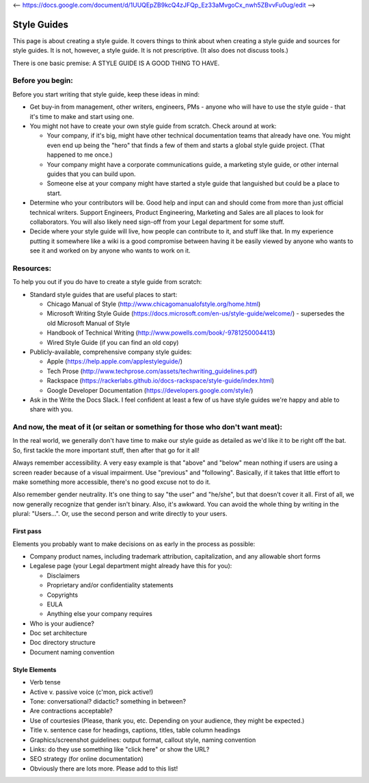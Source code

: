 <-- https://docs.google.com/document/d/1UUQEpZB9kcQ4zJFQp_Ez33aMvgoCx_nwh5ZBvvFu0ug/edit -->

********************
Style Guides
********************

This page is about creating a style guide. It covers things to think about when creating a style guide and sources for style guides. It is not, however, a style guide. It is not prescriptive. (It also does not discuss tools.)

There is one basic premise: A STYLE GUIDE IS A GOOD THING TO HAVE.


Before you begin:
-----------------

Before you start writing that style guide, keep these ideas in mind:

* Get buy-in from management, other writers, engineers, PMs - anyone who will have to use the style guide - that it's time to make and start using one.
* You might not have to create your own style guide from scratch. Check around at work:

  * Your company, if it's big, might have other technical documentation teams that already have one. You might even end up being the "hero" that finds a few of them and starts a global style guide project. (That happened to me once.)
  * Your company might have a corporate communications guide, a marketing style guide, or other internal guides that you can build upon.
  * Someone else at your company might have started a style guide that languished but could be a place to start.

* Determine who your contributors will be. Good help and input can and should come from more than just official technical writers. Support Engineers, Product Engineering, Marketing and Sales are all places to look for collaborators. You will also likely need sign-off from your Legal department for some stuff.
* Decide where your style guide will live, how people can contribute to it, and stuff like that. In my experience putting it somewhere like a wiki is a good compromise between having it be easily viewed by anyone who wants to see it and worked on by anyone who wants to work on it.


Resources:
----------

To help you out if you do have to create a style guide from scratch:

* Standard style guides that are useful places to start:

  * Chicago Manual of Style (http://www.chicagomanualofstyle.org/home.html)
  * Microsoft Writing Style Guide (https://docs.microsoft.com/en-us/style-guide/welcome/) - supersedes the old Microsoft Manual of Style
  * Handbook of Technical Writing (http://www.powells.com/book/-9781250004413)
  * Wired Style Guide (if you can find an old copy)

* Publicly-available, comprehensive company style guides:

  * Apple (https://help.apple.com/applestyleguide/)
  * Tech Prose (http://www.techprose.com/assets/techwriting_guidelines.pdf)
  * Rackspace (https://rackerlabs.github.io/docs-rackspace/style-guide/index.html)
  * Google Developer Documentation (https://developers.google.com/style/)

* Ask in the Write the Docs Slack. I feel confident at least a few of us have style guides we're happy and able to share with you.


And now, the meat of it (or seitan or something for those who don't want meat):
-------------------------------------------------------------------------------

In the real world, we generally don't have time to make our style guide as detailed as we'd like it to be right off the bat. So, first tackle the more important stuff, then after that go for it all!

Always remember accessibility. A very easy example is that "above" and "below" mean nothing if users are using a screen reader because of a visual impairment. Use "previous" and "following". Basically, if it takes that little effort to make something more accessible, there's no good excuse not to do it.

Also remember gender neutrality. It's one thing to say "the user" and "he/she", but that doesn't cover it all. First of all, we now generally recognize that gender isn't binary. Also, it's awkward. You can avoid the whole thing by writing in the plural: "Users...". Or, use the second person and write directly to your users.

First pass
++++++++++

Elements you probably want to make decisions on as early in the process as possible:

* Company product names, including trademark attribution, capitalization, and any allowable short forms
* Legalese page (your Legal department might already have this for you):

  * Disclaimers
  * Proprietary and/or confidentiality statements
  * Copyrights
  * EULA
  * Anything else your company requires

* Who is your audience?
* Doc set architecture
* Doc directory structure
* Document naming convention

Style Elements
++++++++++++++

* Verb tense
* Active v. passive voice (c'mon, pick active!)
* Tone: conversational? didactic? something in between?
* Are contractions acceptable?
* Use of courtesies (Please, thank you, etc. Depending on your audience, they might be expected.)
* Title v. sentence case for headings, captions, titles, table column headings
* Graphics/screenshot guidelines: output format, callout style, naming convention
* Links: do they use something like "click here" or show the URL?
* SEO strategy (for online documentation)
* Obviously there are lots more. Please add to this list!
